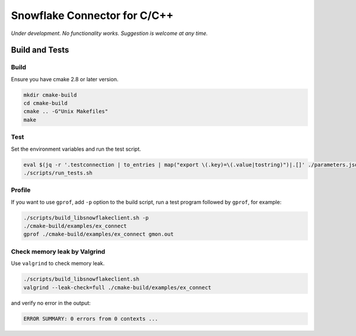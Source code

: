 ********************************************************************************
Snowflake Connector for C/C++
********************************************************************************

.. image:: https://travis-ci.org/snowflakedb/libsnowflakeclient.svg?branch=master
    :target: https://travis-ci.org/snowflakedb/libsnowflakeclient

.. image:: https://codecov.io/gh/snowflakedb/libsnowflakeclient/branch/master/graph/badge.svg
    :target: https://codecov.io/gh/snowflakedb/libsnowflakeclient

.. image:: http://img.shields.io/:license-Apache%202-brightgreen.svg
    :target: http://www.apache.org/licenses/LICENSE-2.0.txt

*Under development. No functionality works. Suggestion is welcome at any time.*

Build and Tests
================================================================================

Build
----------------------------------------------------------------------
Ensure you have cmake 2.8 or later version.

.. code-block:: bash

    mkdir cmake-build
    cd cmake-build
    cmake .. -G"Unix Makefiles"
    make

Test
----------------------------------------------------------------------

Set the environment variables and run the test script.

.. code-block:: bash

    eval $(jq -r '.testconnection | to_entries | map("export \(.key)=\(.value|tostring)")|.[]' ./parameters.json)
    ./scripts/run_tests.sh

Profile
----------------------------------------------------------------------

If you want to use ``gprof``, add ``-p`` option to the build script, run a test program followed by ``gprof``, for example:

.. code-block:: bash

    ./scripts/build_libsnowflakeclient.sh -p
    ./cmake-build/examples/ex_connect
    gprof ./cmake-build/examples/ex_connect gmon.out

Check memory leak by Valgrind
----------------------------------------------------------------------

Use ``valgrind`` to check memory leak.

.. code-block:: bash

    ./scripts/build_libsnowflakeclient.sh
    valgrind --leak-check=full ./cmake-build/examples/ex_connect

and verify no error in the output:

.. code-block:: bash

     ERROR SUMMARY: 0 errors from 0 contexts ...
